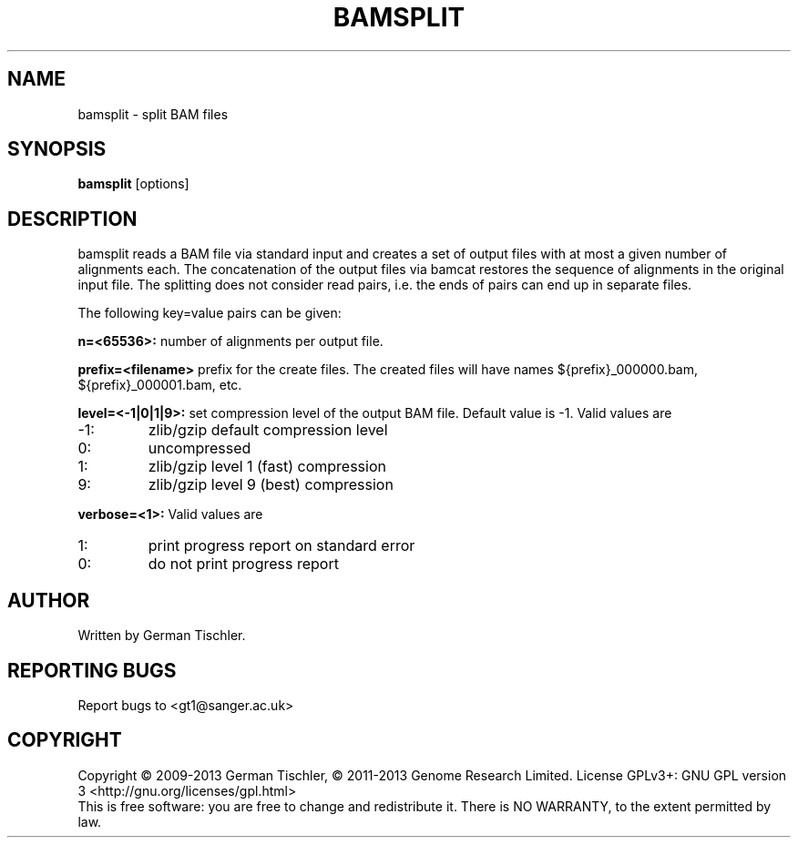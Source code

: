 .TH BAMSPLIT 1 "October 2013" BIOBAMBAM
.SH NAME
bamsplit - split BAM files
.SH SYNOPSIS
.PP
.B bamsplit
[options]
.SH DESCRIPTION
bamsplit reads a BAM file via standard input and creates a set of output
files with at most a given number of alignments each. The concatenation of
the output files via bamcat restores the sequence of alignments in the
original input file. The splitting does not consider read pairs, i.e. the
ends of pairs can end up in separate files.
.PP
The following key=value pairs can be given:
.PP
.B n=<65536>:
number of alignments per output file.
.PP
.B prefix=<filename>
prefix for the create files. The created files will have names ${prefix}_000000.bam, ${prefix}_000001.bam, etc.
.PP
.B level=<-1|0|1|9>:
set compression level of the output BAM file. Default value is -1. Valid
values are
.IP -1:
zlib/gzip default compression level
.IP 0:
uncompressed
.IP 1:
zlib/gzip level 1 (fast) compression
.IP 9:
zlib/gzip level 9 (best) compression
.PP
.B verbose=<1>:
Valid values are
.IP 1:
print progress report on standard error
.IP 0:
do not print progress report
.SH AUTHOR
Written by German Tischler.
.SH "REPORTING BUGS"
Report bugs to <gt1@sanger.ac.uk>
.SH COPYRIGHT
Copyright \(co 2009-2013 German Tischler, \(co 2011-2013 Genome Research Limited.
License GPLv3+: GNU GPL version 3 <http://gnu.org/licenses/gpl.html>
.br
This is free software: you are free to change and redistribute it.
There is NO WARRANTY, to the extent permitted by law.

